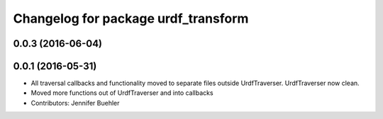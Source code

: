 ^^^^^^^^^^^^^^^^^^^^^^^^^^^^^^^^^^^^
Changelog for package urdf_transform
^^^^^^^^^^^^^^^^^^^^^^^^^^^^^^^^^^^^

0.0.3 (2016-06-04)
------------------

0.0.1 (2016-05-31)
------------------
* All traversal callbacks and functionality moved to separate files outside UrdfTraverser. UrdfTraverser now clean.
* Moved more functions out of UrdfTraverser and into callbacks
* Contributors: Jennifer Buehler
